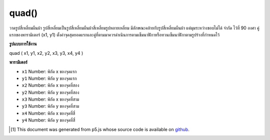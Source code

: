 .. raw:: html

	<script src="https://sketch.netpie.io/widget/p5-widget.js"></script>

quad()
======

วาดรูปสี่เหลี่ยมผืนผ้า รูปสี่เหลี่ยมเป็นรูปสี่เหลี่ยมผืนผ้าสี่เหลี่ยมรูปหลายเหลี่ยม มีลักษณะคล้ายกับรูปสี่เหลี่ยมผืนผ้า แต่มุมระหว่างขอบไม่ได้ จำกัด ไว้ที่ 90 องศา คู่แรกของพารามิเตอร์ (x1, y1) ตั้งค่าจุดสุดยอดแรกและคู่ที่ตามมาควรดำเนินการตามเข็มนาฬิกาหรือทวนเข็มนาฬิกาตามรูปร่างที่กำหนดไว้

.. Draw a quad. A quad is a quadrilateral, a four sided polygon. It is
.. similar to a rectangle, but the angles between its edges are not
.. constrained to ninety degrees. The first pair of parameters (x1,y1)
.. sets the first vertex and the subsequent pairs should proceed
.. clockwise or counter-clockwise around the defined shape.

**รูปแบบการใช้งาน**

quad ( x1, y1, x2, y2, x3, y3, x4, y4 )

**พารามิเตอร์**

- ``x1``  Number: พิกัด x ของจุดแรก

- ``y1``  Number: พิกัด y ของจุดแรก

- ``x2``  Number: พิกัด x ของจุดที่สอง

- ``y2``  Number: พิกัด y ของจุดที่สอง

- ``x3``  Number: พิกัด x ของจุดที่สาม

- ``y3``  Number: พิกัด y ของจุดที่สาม

- ``x4``  Number: พิกัด x ของจุดที่สี่

- ``y4``  Number: พิกัด y ของจุดที่สี่

.. ``x1``  Number: the x-coordinate of the first point
.. ``y1``  Number: the y-coordinate of the first point
.. ``x2``  Number: the x-coordinate of the second point
.. ``y2``  Number: the y-coordinate of the second point
.. ``x3``  Number: the x-coordinate of the third point
.. ``y3``  Number: the y-coordinate of the third point
.. ``x4``  Number: the x-coordinate of the fourth point
.. ``y4``  Number: the y-coordinate of the fourth point

.. raw:: html

	<script type="text/p5" data-autoplay data-hide-sourcecode>
	quad(38, 31, 86, 20, 69, 63, 30, 76);

	</script>

	<br><br>

..  [#f1] This document was generated from p5.js whose source code is available on `github <https://github.com/processing/p5.js>`_.
